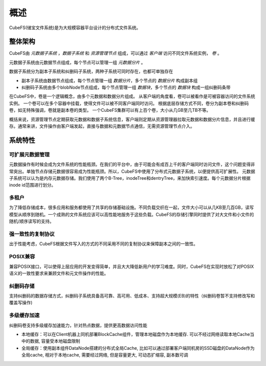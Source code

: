 概述
========

CubeFS(储宝文件系统)是为大规模容器平台设计的分布式文件系统。

整体架构
-----------------------

.. image:: pic/cfs-arch-ec.png
   :align: center
   :scale: 100 %
   :alt: Architecture


CubeFS由 *元数据子系统* ，*数据子系统* 和 *资源管理节点* 组成，可以通过 *客户端* 访问不同文件系统实例， *卷* 。

元数据子系统由元数据节点组成，每个节点可以管理一组 *元数据分片* 。

数据子系统分为副本子系统和纠删码子系统，两种子系统可同时存在，也都可单独存在

+ 副本子系统由数据节点组成，每个节点管理一组 *数据分片*，多个节点的 *数据分片* 构成副本组
+ 纠删码子系统由多个blobNode节点组成，每个节点管理一组 *数据块*，多个节点的 *数据块* 构成一组纠删码条带


在CubeFS中，卷是一个逻辑概念，由多个元数据和数据分片组成。
从客户端的角度看，卷可以被看作是可被容器访问的文件系统实例。
一个卷可以在多个容器中挂载，使得文件可以被不同客户端同时访问。
根据底层存储方式不同，卷分为副本卷和纠删码卷，如无特殊强调，卷就是副本卷的类型。
一个CubeFS集群可以有上百个卷，大小从几GB至几TB不等。

概括来说，资源管理节点定期获取元数据和数据子系统信息，客户端则定期从资源管理器拉取元数据和数据分片信息，并且进行缓存。通常来讲，文件操作由客户端发起，直接与数据和元数据节点通信，无需资源管理节点介入。

系统特性
-------------

可扩展元数据管理
^^^^^^^^^^^^^^^^^^^^^^^^

元数据操作有时候会成为文件系统的性能瓶颈。在我们的平台中，由于可能会有成百上千的客户端同时访问文件，这个问题变得非常突出。单独节点存储元数据很容易成为性能瓶颈。所以，CubeFS中使用了分布式元数据子系统，以便提供高可扩展性。
元数据子系统可以认为是内存元数据存储。我们使用了两个B-Tree，inodeTree和dentryTree，来加快索引速度。每个元数据分片根据inode id范围进行划分。


多租户
^^^^^^^^^^^^^^^^^^^^

为了降低存储成本，很多应用和服务都使用了共享的存储基础设施。不同负载交织在一起，文件大小可以从几KB至几百GB，读写模型从顺序到随机。一个成熟的文件系统应该可以高性能地服务于这些负载。CubeFS的存储引擎同时提供了对大文件和小文件的随机/顺序读写的支持。


强一致性的复制协议
^^^^^^^^^^^^^^^^^^

出于性能考虑，CubeFS根据文件写入的方式的不同采用不同的复制协议来保障副本之间的一致性。


POSIX兼容
^^^^^^^^^^^^^^^^

兼容POSIX接口，可以使得上层应用的开发变得简单，并且大大降低新用户的学习难度。同时，CubeFS在实现时放松了对POSIX语义的一致性要求来兼顾文件和元文件操作的性能。

纠删码存储
^^^^^^^^^^^^^^^^^

支持纠删码的数据存储方式，纠删码子系统具备高可靠、高可用、低成本、支持超大规模(EB)的特性（纠删码卷暂不支持修改写和覆盖写操作)

多级缓存加速
^^^^^^^^^^^^^^^^^

纠删码卷支持多级缓存加速能力，针对热点数据，提供更高数据访问性能

-  本地缓存：可以在Client机器上同机部署BlockCache组件，管理本地磁盘作为本地缓存. 可以不经过网络读取本地Cache当中的数据, 容量受本地磁盘限制
-  全局缓存：使用副本组件DataNode搭建的分布式全局Cache, 比如可以通过部署客户端同机房的SSD磁盘的DataNode作为全局cache, 相对于本地cache, 需要经过网络, 但是容量更大, 可动态扩缩容, 副本数可调

.. image:: pic/cfs-cache.png
   :align: center
   :scale: 100 %
   :alt: Architecture